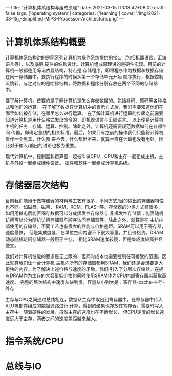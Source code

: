 ---
title: "计算机体系结构与组成原理"
date: 2021-03-15T13:13:42+08:00
draft: false
tags: ['operating system']
categories: ['learning']
cover: '/img/2021-03-15_A-Simplified-MIPS-Processor-Architecture.png'
---
* 计算机体系结构概要
  计算机体系结构讲的是同系列计算机为操作系统提供的接口（包括机器语言、汇编语言等），以及底层
  硬件的结构设计。计算机组成原理讲的是硬件实现。目前的计算机一般都是用冯诺依曼结构，特点是
  存储程序，即将程序作为数据和数据存储在同一存储器中。要执行程序的时候从第一个存储单元开始
  顺序执行，根据控制流跳转。与之对应的是哈佛结构，将数据和程序分别存放在两个不同的存储器
  中。

  要了解计算机，首要的是了解计算机是怎么存储数据的。包括补码、原码等各种格式和他们的运算。
  在了解了数据在计算机中的表示方式后，我们需要知道他们在哪里如何被存储，在哪里怎么进行运算。
  在了解计算机进行运算的步骤之前需要知道计算机是用什么格式发出命令的，即机器语言与汇编语言。
  以上便是计算机主机的任务：存储、运算、控制。除此之外，计算机还需要规范数据如何在各部件间
  传输，即确定总线的相关标准。最后，如果只有之前的操作我们只能将计算机看作一个黑盒，什么都
  进不去，什么都出不来，就算一直在计算也没有用处。因此对于输入/输出的讨论也极为重要。

  [[/img/2021-03-15_von-neumann.jpg]]
  
  现代计算机中，控制器和运算器一起被叫做CPU，CPU和主存一起组成主机，主机与外设一起组成硬件设备。
  硬件和软件一起组成计算机系统。
* 存储器层次结构
  目前我们能用于做存储器的材料与工艺有很多，不同方式/目的做出的存储器特性也不同。如磁盘，磁带，
  RAM，ROM，FLASH等。存储器的分类方式有很多，如用用掉电后能否保存数据可以分成挥发性存储器与
  非挥发性存储器；能否随机访问可以分为随机访问存储器与顺序访问存储器等。除此之外，就算是在
  主机内部使用的存储器，不同工艺也有很大的性能与价格差距。SRAM可以用于寄存器，速度最快，
  但是集成度低，在单位空间内塞不下很大容量，并且价格贵。DRAM动态随机访问存储器一般用于主存，
  相比SRAM速度较慢，但是集成度较高并且便宜。

  我们对计算机性能的要求是无上限的，但同时成本也需要控制在可接受的范围。因此就算我们让一台计算机
  主机内所有的存储器都用SRAM，我们还是会想要更大更快的内存。为了解决上述价格与速度的矛盾，我们
  引入了分层次存储器。在拥有DRAM作为主存的大容量低价格的同时使用SRAM作为CPU内部寄存器以获取高速度。
  完整的层次结构中速度从快到慢，容量从小到大是：寄存器-cache-主存-外存.

  主存与CPU之间通过总线相连，数据从主存中取出到寄存器中，在寄存器中传入ALU等部件组成的数据通路进行
  计算，得到的结果也存放在寄存器，需要时写入主存中。随着硬件的发展，虽然主存的速度也在不断增长，
  但CPU速度的增长速度远大于主存，两者之间的速度差距越来越大。
* 指令系统/CPU
* 总线与IO
